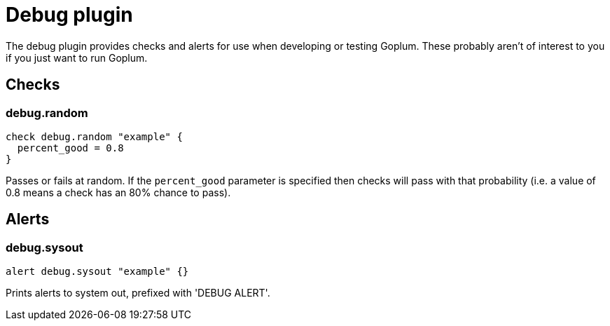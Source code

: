 = Debug plugin
:toc: macro

The debug plugin provides checks and alerts for use when developing or testing Goplum.
These probably aren't of interest to you if you just want to run Goplum.

== Checks

=== debug.random

[source,goplum]
----
check debug.random "example" {
  percent_good = 0.8
}
----

Passes or fails at random. If the `percent_good` parameter is specified then checks will pass with
that probability (i.e. a value of 0.8 means a check has an 80% chance to pass).

== Alerts

=== debug.sysout

[source,goplum]
----
alert debug.sysout "example" {}
----

Prints alerts to system out, prefixed with 'DEBUG ALERT'.
